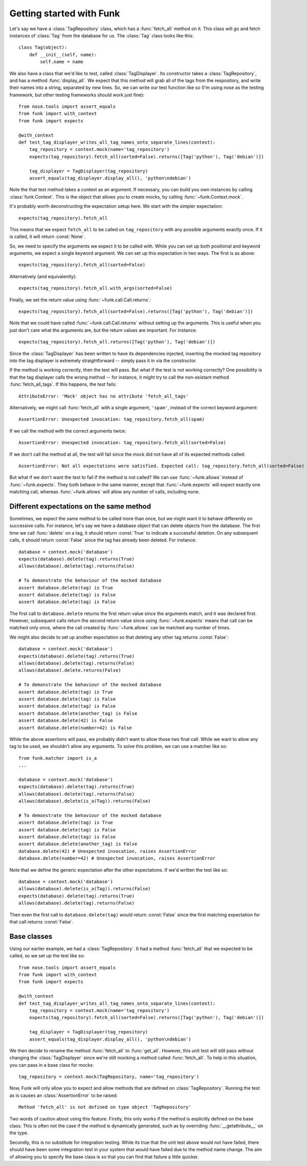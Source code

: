 Getting started with Funk
=========================

Let's say we have a :class:`TagRepository` class, which has a :func:`fetch_all`
method on it. This class will go and fetch instances of :class:`Tag` from the
database for us. The :class:`Tag` class looks like this::

    class Tag(object):
        def __init__(self, name):
            self.name = name

We also have a class that we'd like to test, called :class:`TagDisplayer`. Its
constructor takes a :class:`TagRepository`, and has a method :func:`display_all`.
We expect that this method will grab all of the tags from the respository,
and write their names into a string, separated by new lines. So, we can write
our test function like so (I'm using nose as the testing framework, but other
testing frameworks should work just fine)::

    from nose.tools import assert_equals
    from funk import with_context
    from funk import expects

    @with_context
    def test_tag_displayer_writes_all_tag_names_onto_separate_lines(context):
        tag_repository = context.mock(name='tag_repository')
        expects(tag_repository).fetch_all(sorted=False).returns([Tag('python'), Tag('debian')])
        
        tag_displayer = TagDisplayer(tag_repository)
        assert_equals(tag_displayer.display_all(), 'python\ndebian')

Note the that test method takes a context as an argument.
If necessary, you can build you own instances by calling :class:`funk.Context`.
This is the object that allows you to create mocks, by calling :func:`~funk.Context.mock`.

It's probably worth deconstructing the expectation setup here. We start with
the simpler expectation::

    expects(tag_repository).fetch_all

This means that we expect ``fetch_all`` to be called on ``tag_repository`` with
any possible arguments exactly once. If it is called, it will return :const:`None`.

So, we need to specify the arguments we expect it to be called with. While you
can set up both positional and keyword arguments, we expect a single keyword
argument. We can set up this expectation in two ways. The first is as above::

    expects(tag_repository).fetch_all(sorted=False)
    
Alternatively (and equivalently)::

    expects(tag_repository).fetch_all.with_args(sorted=False)
    
Finally, we set the return value using :func:`~funk.call.Call.returns`::

    expects(tag_repository).fetch_all(sorted=False).returns([Tag('python'), Tag('debian')])
    
Note that we could have called :func:`~funk.call.Call.returns` without setting up
the arguments. This is useful when you just don't care what the arguments are,
but the return values are important. For instance::

    expects(tag_repository).fetch_all.returns([Tag('python'), Tag('debian')])

Since the :class:`TagDisplayer` has been written to have its dependencies injected,
inserting the mocked tag repository into the tag displayer is extremely
straightforward -- simply pass it in via the constructor.

If the method is working correctly, then the test will pass. But what if the
test is not working correctly? One possibility is that the tag displayer calls
the wrong method -- for instance, it might try to call the non-existant method
:func:`fetch_all_tags`. If this happens, the test fails::

    AttributeError: 'Mock' object has no attribute 'fetch_all_tags'
    
Alternatively, we might call :func:`fetch_all` with a single argument, ``'spam'``,
instead of the correct keyword argument::

    AssertionError: Unexpected invocation: tag_repository.fetch_all(spam)

If we call the method with the correct arguments twice::

    AssertionError: Unexpected invocation: tag_repository.fetch_all(sorted=False)
    
If we don't call the method at all, the test will fail since the mock did not
have all of its expected methods called::

    AssertionError: Not all expectations were satisfied. Expected call: tag_repository.fetch_all(sorted=False)

But what if we don't want the test to fail if the method is not called? We can use
:func:`~funk.allows` instead of :func:`~funk.expects`. They both
behave in the same manner, except that :func:`~funk.expects` will expect exactly one
matching call, whereas :func:`~funk.allows` will allow any number of calls, including
none.

Different expectations on the same method
^^^^^^^^^^^^^^^^^^^^^^^^^^^^^^^^^^^^^^^^^

Sometimes, we expect the same method to be called more than once, but we might
want it to behave differently on successive calls. For instance, let's say we
have a database object that can delete objects from the database. The first time
we call :func:`delete` on a tag, it should return :const:`True` to indicate a
successful deletion. On any subsequent calls, it should return :const:`False`
since the tag has already been deleted. For instance::

    database = context.mock('database')
    expects(database).delete(tag).returns(True)
    allows(database).delete(tag).returns(False)
    
    # To demonstrate the behaviour of the mocked database
    assert database.delete(tag) is True
    assert database.delete(tag) is False
    assert database.delete(tag) is False
    
The first call to ``database.delete`` returns the first return value since
the arguments match, and it was declared first. However, subsequent calls
return the second return value since using :func:`~funk.expects` means that call
can be matched only once, where the call created by :func:`~funk.allows` can
be matched any number of times.

We might also decide to set up another expectation so that deleting any other
tag returns :const:`False`::

    database = context.mock('database')
    expects(database).delete(tag).returns(True)
    allows(database).delete(tag).returns(False)
    allows(database).delete.returns(False)
    
    # To demonstrate the behaviour of the mocked database
    assert database.delete(tag) is True
    assert database.delete(tag) is False
    assert database.delete(tag) is False
    assert database.delete(another_tag) is False
    assert database.delete(42) is False
    assert database.delete(number=42) is False
    
While the above assertions will pass, we probably didn't want to allow those two
final call. While we want to allow any tag to be used, we shouldn't allow
any arguments. To solve this problem, we can use a matcher like so::

    from funk.matcher import is_a
    ...
    
    database = context.mock('database')
    expects(database).delete(tag).returns(True)
    allows(database).delete(tag).returns(False)
    allows(database).delete(is_a(Tag)).returns(False)
    
    # To demonstrate the behaviour of the mocked database
    assert database.delete(tag) is True
    assert database.delete(tag) is False
    assert database.delete(tag) is False
    assert database.delete(another_tag) is False
    database.delete(42) # Unexpected invocation, raises AssertionError
    database.delete(number=42) # Unexpected invocation, raises AssertionError

Note that we define the generic expectation after the other expectations. If
we'd written the test like so::

    database = context.mock('database')
    allows(database).delete(is_a(Tag)).returns(False)
    expects(database).delete(tag).returns(True)
    allows(database).delete(tag).returns(False)

Then even the first call to ``database.delete(tag)`` would return :const:`False`
since the first matching expectation for that call returns :const:`False`.

Base classes
^^^^^^^^^^^^

Using our earlier example, we had a :class:`TagRepository`. It had a method
:func:`fetch_all` that we expected to be called, so we set up the test like so::

    from nose.tools import assert_equals
    from funk import with_context
    from funk import expects

    @with_context
    def test_tag_displayer_writes_all_tag_names_onto_separate_lines(context):
        tag_repository = context.mock(name='tag_repository')
        expects(tag_repository).fetch_all(sorted=False).returns([Tag('python'), Tag('debian')])
        
        tag_displayer = TagDisplayer(tag_repository)
        assert_equals(tag_displayer.display_all(), 'python\ndebian')

We then decide to rename the method :func:`fetch_all` to :func:`get_all`. However,
this unit test will still pass without changing the :class:`TagDisplayer` since
we're still mocking a method called :func:`fetch_all`. To help in this situation,
you can pass in a base class for mocks::

    tag_repository = context.mock(TagRepository, name='tag_repository')

Now, Funk will only allow you to expect and allow methods that are defined on
:class:`TagRepository`. Running the test as is causes an :class:`AssertionError`
to be raised::

    Method 'fetch_all' is not defined on type object 'TagRepository'

Two words of caution about using this feature. Firstly, this only works if
the method is explicitly defined on the base class. This is often not the case
if the method is dynamically generated, such as by overriding
:func:`__getattribute__` on the type.

Secondly, this is no substitute for integration testing. While its true that the
unit test above would not have failed, there should have been some integration
test in your system that would have failed due to the method name change. The
aim of allowing you to specify the base class is so that you can find that
failure a little quicker.
